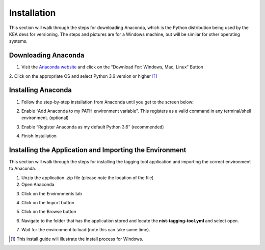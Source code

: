
Installation
------------

This section will walk through the steps for downloading Anaconda, which
is the Python distribution being used by the KEA devs for versioning. The
steps and pictures are for a Windows machine, but will be similar for
other operating systems.


Downloading Anaconda
~~~~~~~~~~~~~~~~~~~~
1. Visit the `Anaconda website <https://www.anaconda.com/download/>`__
   and click on the “Download For: Windows, Mac, Linux" Button

|image1|

2. Click on the appropriate OS and select Python 3.6 version or higher
[1]_

|image2|

Installing Anaconda
~~~~~~~~~~~~~~~~~~~
1. Follow the step-by-step installation from Anaconda until you get to
   the screen below:

|image3|

2. Enable “Add Anaconda to my PATH environment variable". This registers
   as a valid command in any terminal/shell environment. (optional)

|image4|

3. Enable “Register Anaconda as my default Python 3.6" (recommended)

|image5|

4. Finish Installation


Installing the Application and Importing the Environment
~~~~~~~~~~~~~~~~~~~~~~~~~~~~~~~~~~~~~~~~~~~~~~~~~~~~~~~~
This section will walk through the steps for installing the tagging tool
application and importing the correct environment to Anaconda.

1. Unzip the application .zip file (please note the location of the
   file)

2. Open Anaconda

|image6|

3. Click on the Environments tab

|image7|

4. Click on the Import button

|image8|

5. Click on the Browse button

|image9|

6. Navigate to the folder that has the application stored and locate the
   **nist-tagging-tool.yml** and select open.

|image10|

7. Wait for the environment to load (note this can take some time).



.. [1]
   This install guide will illustrate the install process for Windows.

.. |image1| image:: images/Graphic2.png
.. |image2| image:: images/Graphic4_v2.png
.. |image3| image:: images/Graphic15_v2.png
.. |image4| image:: images/Graphic16_v2.png
.. |image5| image:: images/Graphic17_v2.png
.. |image6| image:: images/Graphic19.png
.. |image7| image:: images/Graphic20_v2.png
.. |image8| image:: images/Graphic22_v2.png
.. |image9| image:: images/Graphic24_v2.png
.. |image10| image:: images/Graphic26_v2.png